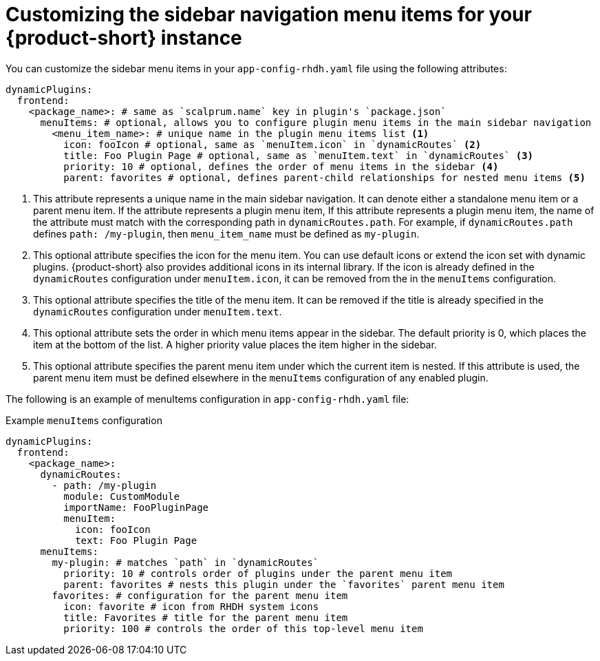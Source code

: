 [id='proc-customize-rhdh-sidebar-menuitems_{context}']
= Customizing the sidebar navigation menu items for your {product-short} instance

You can customize the sidebar menu items in your `app-config-rhdh.yaml` file using the following attributes:

[source,yaml]
----
dynamicPlugins:
  frontend:
    <package_name>: # same as `scalprum.name` key in plugin's `package.json`
      menuItems: # optional, allows you to configure plugin menu items in the main sidebar navigation
        <menu_item_name>: # unique name in the plugin menu items list <1>
          icon: fooIcon # optional, same as `menuItem.icon` in `dynamicRoutes` <2>
          title: Foo Plugin Page # optional, same as `menuItem.text` in `dynamicRoutes` <3>
          priority: 10 # optional, defines the order of menu items in the sidebar <4>
          parent: favorites # optional, defines parent-child relationships for nested menu items <5>
----

<1> This attribute represents a unique name in the main sidebar navigation. It can denote either a standalone menu item or a parent menu item. If the attribute represents a plugin menu item, If this attribute represents a plugin menu item, the name of the attribute must match with the corresponding path in `dynamicRoutes.path`. For example, if `dynamicRoutes.path` defines `path: /my-plugin`, then `menu_item_name` must be defined as `my-plugin`.

<2> This optional attribute specifies the icon for the menu item. You can use default icons or extend the icon set with dynamic plugins. {product-short} also provides additional icons in its internal library. If the icon is already defined in the `dynamicRoutes` configuration under `menuItem.icon`, it can be removed from the in the `menuItems` configuration.

<3> This optional attribute specifies the title of the menu item. It can be removed if the title is already specified in the `dynamicRoutes` configuration under `menuItem.text`.

<4> This optional attribute sets the order in which menu items appear in the sidebar. The default priority is 0, which places the item at the bottom of the list. A higher priority value places the item higher in the sidebar.

<5> This optional attribute specifies the parent menu item under which the current item is nested. If this attribute is used, the parent menu item must be defined elsewhere in the `menuItems` configuration of any enabled plugin.

The following is an example of menuItems configuration in `app-config-rhdh.yaml` file:

.Example `menuItems` configuration
[source,yaml]
----
dynamicPlugins:
  frontend:
    <package_name>:
      dynamicRoutes:
        - path: /my-plugin
          module: CustomModule
          importName: FooPluginPage
          menuItem:
            icon: fooIcon
            text: Foo Plugin Page
      menuItems:
        my-plugin: # matches `path` in `dynamicRoutes`
          priority: 10 # controls order of plugins under the parent menu item
          parent: favorites # nests this plugin under the `favorites` parent menu item
        favorites: # configuration for the parent menu item
          icon: favorite # icon from RHDH system icons
          title: Favorites # title for the parent menu item
          priority: 100 # controls the order of this top-level menu item
----


